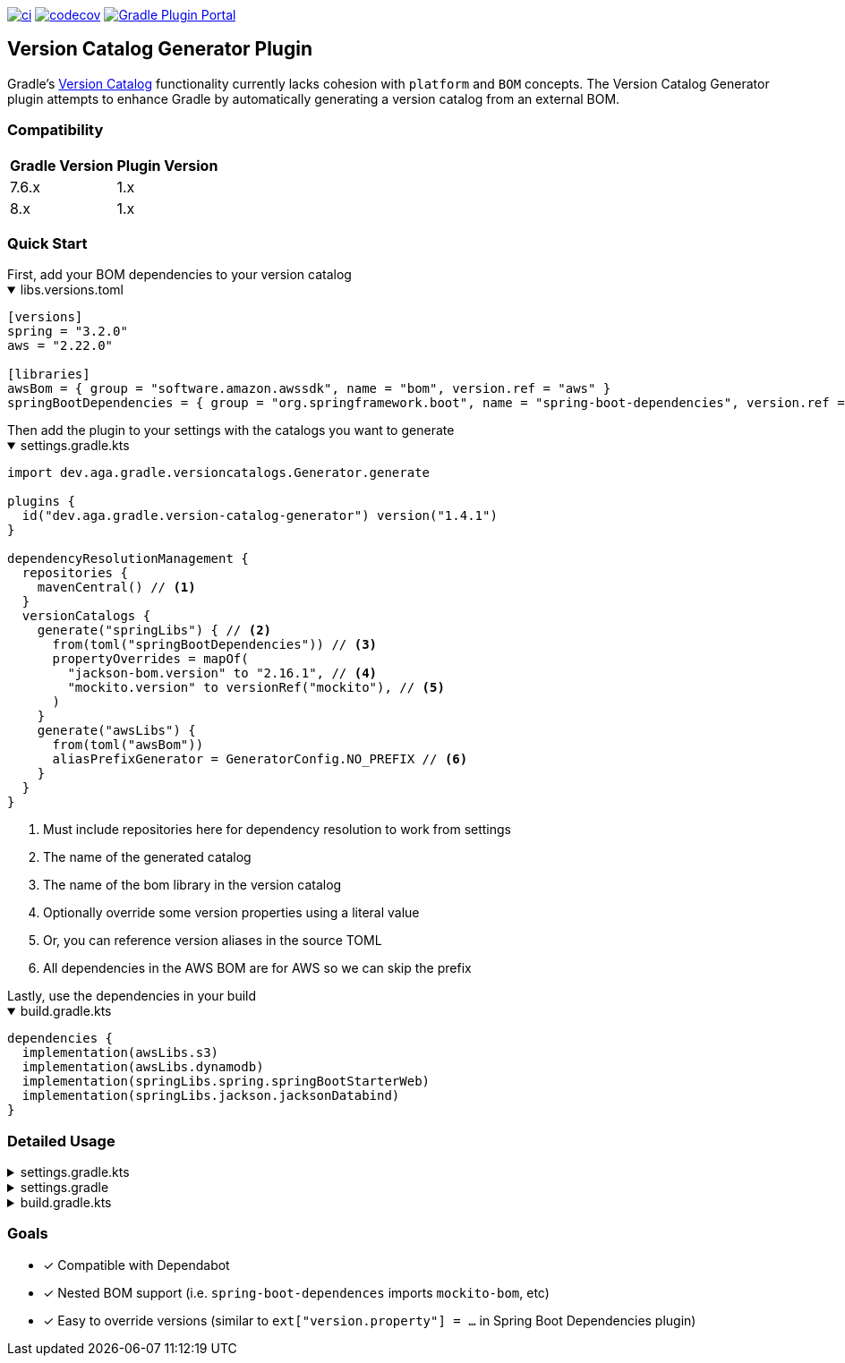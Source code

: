 https://github.com/austinarbor/version-catalog-generator/actions/workflows/ci.yml[image:https://github.com/austinarbor/version-catalog-generator/actions/workflows/ci.yml/badge.svg[ci]] https://codecov.io/gh/austinarbor/version-catalog-generator[image:https://codecov.io/gh/austinarbor/version-catalog-generator/graph/badge.svg?token=IO5UCDD5A0[codecov]] https://plugins.gradle.org/plugin/dev.aga.gradle.version-catalog-generator[image:https://staging.shields.io/gradle-plugin-portal/v/dev.aga.gradle.version-catalog-generator?label=Gradle%20Plugin%20Portal[Gradle Plugin Portal]]

:version: 1.4.1
:icons: font

== Version Catalog Generator Plugin

Gradle’s https://docs.gradle.org/current/userguide/platforms.html[Version Catalog] functionality currently lacks cohesion with `platform` and `BOM` concepts. The Version Catalog Generator plugin attempts to enhance Gradle by automatically generating a version catalog from an external BOM.

=== Compatibility

[%autowidth]
|===
|*Gradle Version*|*Plugin Version*
|7.6.x
|1.x
|8.x
|1.x
|===


=== Quick Start

[sidebar]
First, add your BOM dependencies to your version catalog

.libs.versions.toml
[%collapsible%open]
====
[source,toml]
----
[versions]
spring = "3.2.0"
aws = "2.22.0"

[libraries]
awsBom = { group = "software.amazon.awssdk", name = "bom", version.ref = "aws" }
springBootDependencies = { group = "org.springframework.boot", name = "spring-boot-dependencies", version.ref = "spring" }
----
====

[sidebar]
Then add the plugin to your settings with the catalogs you want to generate

.settings.gradle.kts
[%collapsible%open]
====
[source,kotlin,subs="attributes+"]
----
import dev.aga.gradle.versioncatalogs.Generator.generate

plugins {
  id("dev.aga.gradle.version-catalog-generator") version("{version}")
}

dependencyResolutionManagement {
  repositories {
    mavenCentral() // <1>
  }
  versionCatalogs {
    generate("springLibs") { // <2>
      from(toml("springBootDependencies")) // <3>
      propertyOverrides = mapOf(
        "jackson-bom.version" to "2.16.1", // <4>
        "mockito.version" to versionRef("mockito"), // <5>
      )
    }
    generate("awsLibs") {
      from(toml("awsBom"))
      aliasPrefixGenerator = GeneratorConfig.NO_PREFIX // <6>
    }
  }
}
----
<1> Must include repositories here for dependency resolution to work from settings
<2> The name of the generated catalog
<3> The name of the bom library in the version catalog
<4> Optionally override some version properties using a literal value
<5> Or, you can reference version aliases in the source TOML
<6> All dependencies in the AWS BOM are for AWS so we can skip the prefix
====

[sidebar]
Lastly, use the dependencies in your build

.build.gradle.kts
[%collapsible%open]
====
[source,kotlin]
----
dependencies {
  implementation(awsLibs.s3)
  implementation(awsLibs.dynamodb)
  implementation(springLibs.spring.springBootStarterWeb)
  implementation(springLibs.jackson.jacksonDatabind)
}
----
====

=== Detailed Usage

.settings.gradle.kts
[%collapsible]
====
[source,kotlin,subs="attributes+"]
----
import dev.aga.gradle.versioncatalogs.Generator.generate
import dev.aga.gradle.versioncatalogs.GeneratorConfig

plugins {
  id("dev.aga.gradle.version-catalog-generator") version("{version}")
}

dependencyResolutionManagement {
  repositories {
    mavenCentral() // must include repositories here for dependency resolution to work from settings
  }
  versionCatalogs {
    generate("springLibs") { // the name of the generated catalog
      from {
        toml {
          libraryAlias = "spring-boot-dependencies" // required, alias of the library in the toml below
          file = file("gradle/libs.versions.toml") // optional, only required if not using this value
        }
      }
      // use this instead if you just want to use direct dependency notation
      from("org.springframework.boot:spring-boot-dependencies:3.1.2")
      // you can optionally change the library alias generation behavior
      // by providing your own algorithms below. check the javadoc for more
      // information
      libraryAliasGenerator = {groupId, artifactId ->
        val prefix = aliasPrefixGenerator(groupId, artifactId)
        val suffix = aliasSuffixGenerator(prefix, groupId, artifactId)
        GeneratorConfig.DEFAULT_ALIAS_GENERATOR(prefix,suffix)
      }
      // for example if you prefer no prefix and camelCase library names you can do:
      aliasPrefixGenerator = GeneratorConfig.NO_PREFIX

      // you can optionally change the version alias generation behavior by
      // providing your own algorithm below. check the javadoc for more
      // information
      versionNameGenerator = GeneratorConfig.DEFAULT_VERSION_NAME_GENERATOR

      // you can optionally override version properties from the BOM you are
      // generating a catalog for. for example, if spring-boot-dependencies
      // specifies jackson 2.15.3 but you want to use 2.16.1 instead, you can
      // override the version property in their BOM. You can also specify
      // a version ref to use. The version ref only works if you are sourcing
      // your BOM dependency from a TOML file, and the version reference must
      // exist in that same TOML file.
      propertyOverrides = mapOf(
        "jackson-bom.version" to "2.16.1", // optionally override some version properties using a literal value
        "mockito.version" to versionRef("mockito"), // or you can reference version aliases in the source toml
      )

      // you can optionally provide regex patterns to exclude dependencies
      // by their group or name
      excludeGroups = "some\\.group"
      excludeNames = ".*pattern"
      // optionally enable caching. this is disabled by default while we test the feature
      // out. see the below property for more details
      cacheEnabled = true
      // by default, if cachins is enabled we will store generated catalogs in build/version-catalogs,
      // relative to the directory in which the settings file is stored. customize that
      // directory by passing in a new value here. A relative directory will be resolved
      // relative to the settings file root. An absolute directory will be used as-is.
      // WARNING: When using a non-standard directory, be cognizant of when this file will
      // get cleaned up (or rather, when it will _not_ . If the directory you use is not
      // cleaned by the clean task, your catalogs will not get updated.
      cacheDirectory = file("build/some-folder")
    }
  }
}
----
====

.settings.gradle
[%collapsible]
====
[source,groovy,subs="attributes+"]
----
plugins {
  id('dev.aga.gradle.version-catalog-generator') version '{version}'
}

dependencyResolutionManagement {
  repositories {
    mavenCentral() // must include repositories here for dependency resolution to work from settings
  }
  versionCatalogs {
    generator.generate("jsonLibs") {
      it.from("com.fasterxml.jackson:jackson-bom:2.15.2")
      // you can optionally change the library alias generation behavior
      // by providing your own algorithms below. check the javadoc for more
      // information
      it.libraryAliasGenerator = { groupId, artifactId ->
          def prefix = aliasPrefixGenerator.invoke(groupId, artifactId)
          def suffix = aliasSuffixGenerator.invoke(prefix, groupId, artifactId)
          DEFAULT_ALIAS_GENERATOR.invoke(prefix,suffix)
      }
      // you can optionally change the version alias generation behavior by
      // providing your own algorithm below. check the javadoc for more
      // information
      it.versionNameGenerator = it.DEFAULT_VERSION_NAME_GENERATOR

      // you can optionally provide regex patterns to exclude dependencies
      // by their group or name
      excludeGroups = "some\\.group"
      excludeNames = ".*pattern"
    }
  }
}
----
====

.build.gradle.kts
[%collapsible]
====
[source,kotlin]
----
// add your dependencies from the generated catalog
dependencies {
  implementation(springLibs.spring.springBootStarterJdbc)
}
----
====

=== Goals

* [x] Compatible with Dependabot
* [x] Nested BOM support (i.e. `spring-boot-dependences` imports `+mockito-bom+`, etc)
* [x] Easy to override versions (similar to `ext["version.property"] = ...` in Spring Boot Dependencies plugin)
